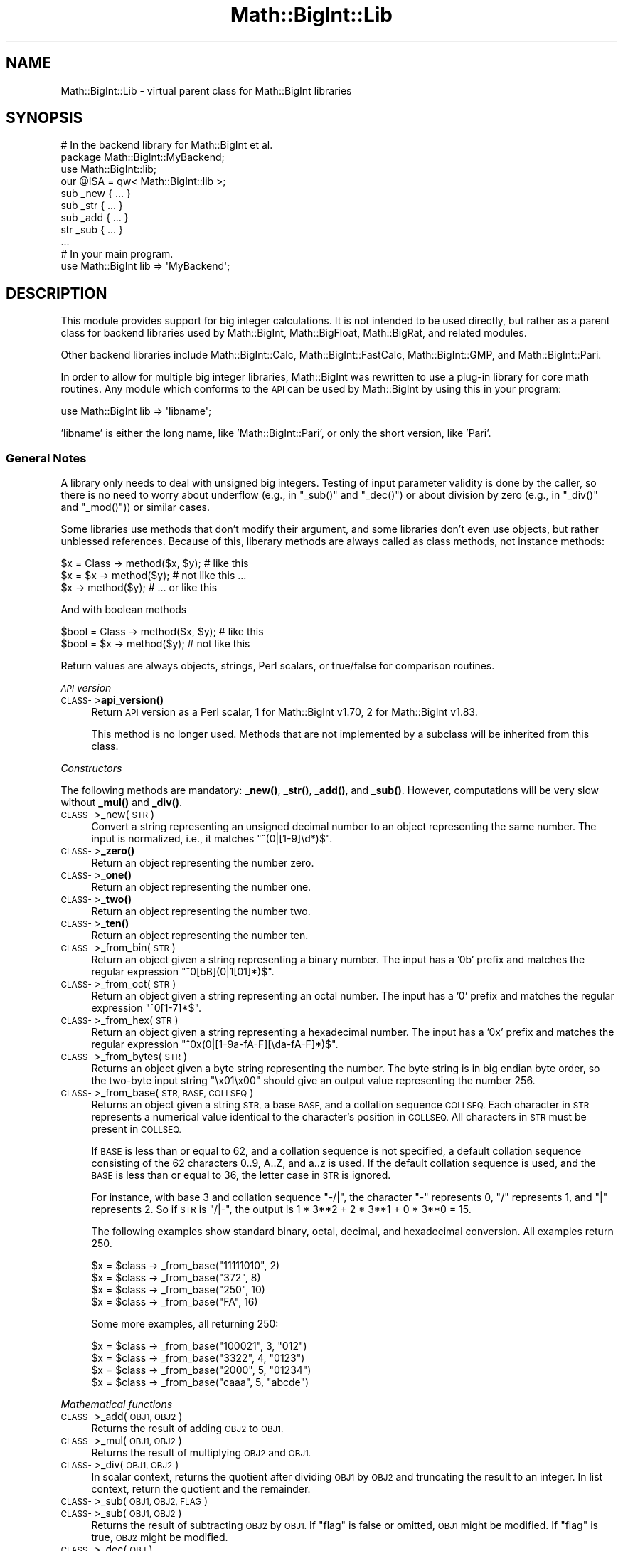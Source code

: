 .\" Automatically generated by Pod::Man 4.11 (Pod::Simple 3.35)
.\"
.\" Standard preamble:
.\" ========================================================================
.de Sp \" Vertical space (when we can't use .PP)
.if t .sp .5v
.if n .sp
..
.de Vb \" Begin verbatim text
.ft CW
.nf
.ne \\$1
..
.de Ve \" End verbatim text
.ft R
.fi
..
.\" Set up some character translations and predefined strings.  \*(-- will
.\" give an unbreakable dash, \*(PI will give pi, \*(L" will give a left
.\" double quote, and \*(R" will give a right double quote.  \*(C+ will
.\" give a nicer C++.  Capital omega is used to do unbreakable dashes and
.\" therefore won't be available.  \*(C` and \*(C' expand to `' in nroff,
.\" nothing in troff, for use with C<>.
.tr \(*W-
.ds C+ C\v'-.1v'\h'-1p'\s-2+\h'-1p'+\s0\v'.1v'\h'-1p'
.ie n \{\
.    ds -- \(*W-
.    ds PI pi
.    if (\n(.H=4u)&(1m=24u) .ds -- \(*W\h'-12u'\(*W\h'-12u'-\" diablo 10 pitch
.    if (\n(.H=4u)&(1m=20u) .ds -- \(*W\h'-12u'\(*W\h'-8u'-\"  diablo 12 pitch
.    ds L" ""
.    ds R" ""
.    ds C` ""
.    ds C' ""
'br\}
.el\{\
.    ds -- \|\(em\|
.    ds PI \(*p
.    ds L" ``
.    ds R" ''
.    ds C`
.    ds C'
'br\}
.\"
.\" Escape single quotes in literal strings from groff's Unicode transform.
.ie \n(.g .ds Aq \(aq
.el       .ds Aq '
.\"
.\" If the F register is >0, we'll generate index entries on stderr for
.\" titles (.TH), headers (.SH), subsections (.SS), items (.Ip), and index
.\" entries marked with X<> in POD.  Of course, you'll have to process the
.\" output yourself in some meaningful fashion.
.\"
.\" Avoid warning from groff about undefined register 'F'.
.de IX
..
.nr rF 0
.if \n(.g .if rF .nr rF 1
.if (\n(rF:(\n(.g==0)) \{\
.    if \nF \{\
.        de IX
.        tm Index:\\$1\t\\n%\t"\\$2"
..
.        if !\nF==2 \{\
.            nr % 0
.            nr F 2
.        \}
.    \}
.\}
.rr rF
.\"
.\" Accent mark definitions (@(#)ms.acc 1.5 88/02/08 SMI; from UCB 4.2).
.\" Fear.  Run.  Save yourself.  No user-serviceable parts.
.    \" fudge factors for nroff and troff
.if n \{\
.    ds #H 0
.    ds #V .8m
.    ds #F .3m
.    ds #[ \f1
.    ds #] \fP
.\}
.if t \{\
.    ds #H ((1u-(\\\\n(.fu%2u))*.13m)
.    ds #V .6m
.    ds #F 0
.    ds #[ \&
.    ds #] \&
.\}
.    \" simple accents for nroff and troff
.if n \{\
.    ds ' \&
.    ds ` \&
.    ds ^ \&
.    ds , \&
.    ds ~ ~
.    ds /
.\}
.if t \{\
.    ds ' \\k:\h'-(\\n(.wu*8/10-\*(#H)'\'\h"|\\n:u"
.    ds ` \\k:\h'-(\\n(.wu*8/10-\*(#H)'\`\h'|\\n:u'
.    ds ^ \\k:\h'-(\\n(.wu*10/11-\*(#H)'^\h'|\\n:u'
.    ds , \\k:\h'-(\\n(.wu*8/10)',\h'|\\n:u'
.    ds ~ \\k:\h'-(\\n(.wu-\*(#H-.1m)'~\h'|\\n:u'
.    ds / \\k:\h'-(\\n(.wu*8/10-\*(#H)'\z\(sl\h'|\\n:u'
.\}
.    \" troff and (daisy-wheel) nroff accents
.ds : \\k:\h'-(\\n(.wu*8/10-\*(#H+.1m+\*(#F)'\v'-\*(#V'\z.\h'.2m+\*(#F'.\h'|\\n:u'\v'\*(#V'
.ds 8 \h'\*(#H'\(*b\h'-\*(#H'
.ds o \\k:\h'-(\\n(.wu+\w'\(de'u-\*(#H)/2u'\v'-.3n'\*(#[\z\(de\v'.3n'\h'|\\n:u'\*(#]
.ds d- \h'\*(#H'\(pd\h'-\w'~'u'\v'-.25m'\f2\(hy\fP\v'.25m'\h'-\*(#H'
.ds D- D\\k:\h'-\w'D'u'\v'-.11m'\z\(hy\v'.11m'\h'|\\n:u'
.ds th \*(#[\v'.3m'\s+1I\s-1\v'-.3m'\h'-(\w'I'u*2/3)'\s-1o\s+1\*(#]
.ds Th \*(#[\s+2I\s-2\h'-\w'I'u*3/5'\v'-.3m'o\v'.3m'\*(#]
.ds ae a\h'-(\w'a'u*4/10)'e
.ds Ae A\h'-(\w'A'u*4/10)'E
.    \" corrections for vroff
.if v .ds ~ \\k:\h'-(\\n(.wu*9/10-\*(#H)'\s-2\u~\d\s+2\h'|\\n:u'
.if v .ds ^ \\k:\h'-(\\n(.wu*10/11-\*(#H)'\v'-.4m'^\v'.4m'\h'|\\n:u'
.    \" for low resolution devices (crt and lpr)
.if \n(.H>23 .if \n(.V>19 \
\{\
.    ds : e
.    ds 8 ss
.    ds o a
.    ds d- d\h'-1'\(ga
.    ds D- D\h'-1'\(hy
.    ds th \o'bp'
.    ds Th \o'LP'
.    ds ae ae
.    ds Ae AE
.\}
.rm #[ #] #H #V #F C
.\" ========================================================================
.\"
.IX Title "Math::BigInt::Lib 3"
.TH Math::BigInt::Lib 3 "2019-10-21" "perl v5.30.3" "Perl Programmers Reference Guide"
.\" For nroff, turn off justification.  Always turn off hyphenation; it makes
.\" way too many mistakes in technical documents.
.if n .ad l
.nh
.SH "NAME"
Math::BigInt::Lib \- virtual parent class for Math::BigInt libraries
.SH "SYNOPSIS"
.IX Header "SYNOPSIS"
.Vb 1
\&    # In the backend library for Math::BigInt et al.
\&
\&    package Math::BigInt::MyBackend;
\&
\&    use Math::BigInt::lib;
\&    our @ISA = qw< Math::BigInt::lib >;
\&
\&    sub _new { ... }
\&    sub _str { ... }
\&    sub _add { ... }
\&    str _sub { ... }
\&    ...
\&
\&    # In your main program.
\&
\&    use Math::BigInt lib => \*(AqMyBackend\*(Aq;
.Ve
.SH "DESCRIPTION"
.IX Header "DESCRIPTION"
This module provides support for big integer calculations. It is not intended
to be used directly, but rather as a parent class for backend libraries used by
Math::BigInt, Math::BigFloat, Math::BigRat, and related modules.
.PP
Other backend libraries include Math::BigInt::Calc, Math::BigInt::FastCalc,
Math::BigInt::GMP, and Math::BigInt::Pari.
.PP
In order to allow for multiple big integer libraries, Math::BigInt was
rewritten to use a plug-in library for core math routines. Any module which
conforms to the \s-1API\s0 can be used by Math::BigInt by using this in your program:
.PP
.Vb 1
\&        use Math::BigInt lib => \*(Aqlibname\*(Aq;
.Ve
.PP
\&'libname' is either the long name, like 'Math::BigInt::Pari', or only the short
version, like 'Pari'.
.SS "General Notes"
.IX Subsection "General Notes"
A library only needs to deal with unsigned big integers. Testing of input
parameter validity is done by the caller, so there is no need to worry about
underflow (e.g., in \f(CW\*(C`_sub()\*(C'\fR and \f(CW\*(C`_dec()\*(C'\fR) or about division by zero (e.g.,
in \f(CW\*(C`_div()\*(C'\fR and \f(CW\*(C`_mod()\*(C'\fR)) or similar cases.
.PP
Some libraries use methods that don't modify their argument, and some libraries
don't even use objects, but rather unblessed references. Because of this,
liberary methods are always called as class methods, not instance methods:
.PP
.Vb 3
\&    $x = Class \-> method($x, $y);     # like this
\&    $x = $x \-> method($y);            # not like this ...
\&    $x \-> method($y);                 # ... or like this
.Ve
.PP
And with boolean methods
.PP
.Vb 2
\&    $bool = Class \-> method($x, $y);  # like this
\&    $bool = $x \-> method($y);         # not like this
.Ve
.PP
Return values are always objects, strings, Perl scalars, or true/false for
comparison routines.
.PP
\fI\s-1API\s0 version\fR
.IX Subsection "API version"
.IP "\s-1CLASS\-\s0>\fBapi_version()\fR" 4
.IX Item "CLASS->api_version()"
Return \s-1API\s0 version as a Perl scalar, 1 for Math::BigInt v1.70, 2 for
Math::BigInt v1.83.
.Sp
This method is no longer used. Methods that are not implemented by a subclass
will be inherited from this class.
.PP
\fIConstructors\fR
.IX Subsection "Constructors"
.PP
The following methods are mandatory: \fB_new()\fR, \fB_str()\fR, \fB_add()\fR, and \fB_sub()\fR.
However, computations will be very slow without \fB_mul()\fR and \fB_div()\fR.
.IP "\s-1CLASS\-\s0>_new(\s-1STR\s0)" 4
.IX Item "CLASS->_new(STR)"
Convert a string representing an unsigned decimal number to an object
representing the same number. The input is normalized, i.e., it matches
\&\f(CW\*(C`^(0|[1\-9]\ed*)$\*(C'\fR.
.IP "\s-1CLASS\-\s0>\fB_zero()\fR" 4
.IX Item "CLASS->_zero()"
Return an object representing the number zero.
.IP "\s-1CLASS\-\s0>\fB_one()\fR" 4
.IX Item "CLASS->_one()"
Return an object representing the number one.
.IP "\s-1CLASS\-\s0>\fB_two()\fR" 4
.IX Item "CLASS->_two()"
Return an object representing the number two.
.IP "\s-1CLASS\-\s0>\fB_ten()\fR" 4
.IX Item "CLASS->_ten()"
Return an object representing the number ten.
.IP "\s-1CLASS\-\s0>_from_bin(\s-1STR\s0)" 4
.IX Item "CLASS->_from_bin(STR)"
Return an object given a string representing a binary number. The input has a
\&'0b' prefix and matches the regular expression \f(CW\*(C`^0[bB](0|1[01]*)$\*(C'\fR.
.IP "\s-1CLASS\-\s0>_from_oct(\s-1STR\s0)" 4
.IX Item "CLASS->_from_oct(STR)"
Return an object given a string representing an octal number. The input has a
\&'0' prefix and matches the regular expression \f(CW\*(C`^0[1\-7]*$\*(C'\fR.
.IP "\s-1CLASS\-\s0>_from_hex(\s-1STR\s0)" 4
.IX Item "CLASS->_from_hex(STR)"
Return an object given a string representing a hexadecimal number. The input
has a '0x' prefix and matches the regular expression
\&\f(CW\*(C`^0x(0|[1\-9a\-fA\-F][\eda\-fA\-F]*)$\*(C'\fR.
.IP "\s-1CLASS\-\s0>_from_bytes(\s-1STR\s0)" 4
.IX Item "CLASS->_from_bytes(STR)"
Returns an object given a byte string representing the number. The byte string
is in big endian byte order, so the two-byte input string \*(L"\ex01\ex00\*(R" should
give an output value representing the number 256.
.IP "\s-1CLASS\-\s0>_from_base(\s-1STR, BASE, COLLSEQ\s0)" 4
.IX Item "CLASS->_from_base(STR, BASE, COLLSEQ)"
Returns an object given a string \s-1STR,\s0 a base \s-1BASE,\s0 and a collation sequence
\&\s-1COLLSEQ.\s0 Each character in \s-1STR\s0 represents a numerical value identical to the
character's position in \s-1COLLSEQ.\s0 All characters in \s-1STR\s0 must be present in
\&\s-1COLLSEQ.\s0
.Sp
If \s-1BASE\s0 is less than or equal to 62, and a collation sequence is not specified,
a default collation sequence consisting of the 62 characters 0..9, A..Z, and
a..z is used. If the default collation sequence is used, and the \s-1BASE\s0 is less
than or equal to 36, the letter case in \s-1STR\s0 is ignored.
.Sp
For instance, with base 3 and collation sequence \*(L"\-/|\*(R", the character \*(L"\-\*(R"
represents 0, \*(L"/\*(R" represents 1, and \*(L"|\*(R" represents 2. So if \s-1STR\s0 is \*(L"/|\-\*(R", the
output is 1 * 3**2 + 2 * 3**1 + 0 * 3**0 = 15.
.Sp
The following examples show standard binary, octal, decimal, and hexadecimal
conversion. All examples return 250.
.Sp
.Vb 4
\&    $x = $class \-> _from_base("11111010", 2)
\&    $x = $class \-> _from_base("372", 8)
\&    $x = $class \-> _from_base("250", 10)
\&    $x = $class \-> _from_base("FA", 16)
.Ve
.Sp
Some more examples, all returning 250:
.Sp
.Vb 4
\&    $x = $class \-> _from_base("100021", 3, "012")
\&    $x = $class \-> _from_base("3322", 4, "0123")
\&    $x = $class \-> _from_base("2000", 5, "01234")
\&    $x = $class \-> _from_base("caaa", 5, "abcde")
.Ve
.PP
\fIMathematical functions\fR
.IX Subsection "Mathematical functions"
.IP "\s-1CLASS\-\s0>_add(\s-1OBJ1, OBJ2\s0)" 4
.IX Item "CLASS->_add(OBJ1, OBJ2)"
Returns the result of adding \s-1OBJ2\s0 to \s-1OBJ1.\s0
.IP "\s-1CLASS\-\s0>_mul(\s-1OBJ1, OBJ2\s0)" 4
.IX Item "CLASS->_mul(OBJ1, OBJ2)"
Returns the result of multiplying \s-1OBJ2\s0 and \s-1OBJ1.\s0
.IP "\s-1CLASS\-\s0>_div(\s-1OBJ1, OBJ2\s0)" 4
.IX Item "CLASS->_div(OBJ1, OBJ2)"
In scalar context, returns the quotient after dividing \s-1OBJ1\s0 by \s-1OBJ2\s0 and
truncating the result to an integer. In list context, return the quotient and
the remainder.
.IP "\s-1CLASS\-\s0>_sub(\s-1OBJ1, OBJ2, FLAG\s0)" 4
.IX Item "CLASS->_sub(OBJ1, OBJ2, FLAG)"
.PD 0
.IP "\s-1CLASS\-\s0>_sub(\s-1OBJ1, OBJ2\s0)" 4
.IX Item "CLASS->_sub(OBJ1, OBJ2)"
.PD
Returns the result of subtracting \s-1OBJ2\s0 by \s-1OBJ1.\s0 If \f(CW\*(C`flag\*(C'\fR is false or omitted,
\&\s-1OBJ1\s0 might be modified. If \f(CW\*(C`flag\*(C'\fR is true, \s-1OBJ2\s0 might be modified.
.IP "\s-1CLASS\-\s0>_dec(\s-1OBJ\s0)" 4
.IX Item "CLASS->_dec(OBJ)"
Returns the result after decrementing \s-1OBJ\s0 by one.
.IP "\s-1CLASS\-\s0>_inc(\s-1OBJ\s0)" 4
.IX Item "CLASS->_inc(OBJ)"
Returns the result after incrementing \s-1OBJ\s0 by one.
.IP "\s-1CLASS\-\s0>_mod(\s-1OBJ1, OBJ2\s0)" 4
.IX Item "CLASS->_mod(OBJ1, OBJ2)"
Returns \s-1OBJ1\s0 modulo \s-1OBJ2,\s0 i.e., the remainder after dividing \s-1OBJ1\s0 by \s-1OBJ2.\s0
.IP "\s-1CLASS\-\s0>_sqrt(\s-1OBJ\s0)" 4
.IX Item "CLASS->_sqrt(OBJ)"
Returns the square root of \s-1OBJ,\s0 truncated to an integer.
.IP "\s-1CLASS\-\s0>_root(\s-1OBJ, N\s0)" 4
.IX Item "CLASS->_root(OBJ, N)"
Returns the Nth root of \s-1OBJ,\s0 truncated to an integer.
.IP "\s-1CLASS\-\s0>_fac(\s-1OBJ\s0)" 4
.IX Item "CLASS->_fac(OBJ)"
Returns the factorial of \s-1OBJ,\s0 i.e., the product of all positive integers up to
and including \s-1OBJ.\s0
.IP "\s-1CLASS\-\s0>_dfac(\s-1OBJ\s0)" 4
.IX Item "CLASS->_dfac(OBJ)"
Returns the double factorial of \s-1OBJ.\s0 If \s-1OBJ\s0 is an even integer, returns the
product of all positive, even integers up to and including \s-1OBJ,\s0 i.e.,
2*4*6*...*OBJ. If \s-1OBJ\s0 is an odd integer, returns the product of all positive,
odd integers, i.e., 1*3*5*...*OBJ.
.IP "\s-1CLASS\-\s0>_pow(\s-1OBJ1, OBJ2\s0)" 4
.IX Item "CLASS->_pow(OBJ1, OBJ2)"
Returns \s-1OBJ1\s0 raised to the power of \s-1OBJ2.\s0 By convention, 0**0 = 1.
.IP "\s-1CLASS\-\s0>_modinv(\s-1OBJ1, OBJ2\s0)" 4
.IX Item "CLASS->_modinv(OBJ1, OBJ2)"
Returns the modular multiplicative inverse, i.e., return \s-1OBJ3\s0 so that
.Sp
.Vb 1
\&    (OBJ3 * OBJ1) % OBJ2 = 1 % OBJ2
.Ve
.Sp
The result is returned as two arguments. If the modular multiplicative inverse
does not exist, both arguments are undefined. Otherwise, the arguments are a
number (object) and its sign (\*(L"+\*(R" or \*(L"\-\*(R").
.Sp
The output value, with its sign, must either be a positive value in the range
1,2,...,OBJ2\-1 or the same value subtracted \s-1OBJ2.\s0 For instance, if the input
arguments are objects representing the numbers 7 and 5, the method must either
return an object representing the number 3 and a \*(L"+\*(R" sign, since (3*7) % 5 = 1
% 5, or an object representing the number 2 and a \*(L"\-\*(R" sign, since (\-2*7) % 5 = 1
% 5.
.IP "\s-1CLASS\-\s0>_modpow(\s-1OBJ1, OBJ2, OBJ3\s0)" 4
.IX Item "CLASS->_modpow(OBJ1, OBJ2, OBJ3)"
Returns the modular exponentiation, i.e., (\s-1OBJ1\s0 ** \s-1OBJ2\s0) % \s-1OBJ3.\s0
.IP "\s-1CLASS\-\s0>_rsft(\s-1OBJ, N, B\s0)" 4
.IX Item "CLASS->_rsft(OBJ, N, B)"
Returns the result after shifting \s-1OBJ N\s0 digits to thee right in base B. This is
equivalent to performing integer division by B**N and discarding the remainder,
except that it might be much faster.
.Sp
For instance, if the object \f(CW$obj\fR represents the hexadecimal number 0xabcde,
then \f(CW\*(C`_rsft($obj, 2, 16)\*(C'\fR returns an object representing the number 0xabc. The
\&\*(L"remainer\*(R", 0xde, is discarded and not returned.
.IP "\s-1CLASS\-\s0>_lsft(\s-1OBJ, N, B\s0)" 4
.IX Item "CLASS->_lsft(OBJ, N, B)"
Returns the result after shifting \s-1OBJ N\s0 digits to the left in base B. This is
equivalent to multiplying by B**N, except that it might be much faster.
.IP "\s-1CLASS\-\s0>_log_int(\s-1OBJ, B\s0)" 4
.IX Item "CLASS->_log_int(OBJ, B)"
Returns the logarithm of \s-1OBJ\s0 to base \s-1BASE\s0 truncted to an integer. This method
has two output arguments, the \s-1OBJECT\s0 and a \s-1STATUS.\s0 The \s-1STATUS\s0 is Perl scalar;
it is 1 if \s-1OBJ\s0 is the exact result, 0 if the result was truncted to give \s-1OBJ,\s0
and undef if it is unknown whether \s-1OBJ\s0 is the exact result.
.IP "\s-1CLASS\-\s0>_gcd(\s-1OBJ1, OBJ2\s0)" 4
.IX Item "CLASS->_gcd(OBJ1, OBJ2)"
Returns the greatest common divisor of \s-1OBJ1\s0 and \s-1OBJ2.\s0
.IP "\s-1CLASS\-\s0>_lcm(\s-1OBJ1, OBJ2\s0)" 4
.IX Item "CLASS->_lcm(OBJ1, OBJ2)"
Return the least common multiple of \s-1OBJ1\s0 and \s-1OBJ2.\s0
.IP "\s-1CLASS\-\s0>_fib(\s-1OBJ\s0)" 4
.IX Item "CLASS->_fib(OBJ)"
In scalar context, returns the nth Fibonacci number: \fB_fib\fR\|(0) returns 0, \fB_fib\fR\|(1)
returns 1, \fB_fib\fR\|(2) returns 1, \fB_fib\fR\|(3) returns 2 etc. In list context, returns
the Fibonacci numbers from F(0) to F(n): 0, 1, 1, 2, 3, 5, 8, 13, 21, 34, ...
.IP "\s-1CLASS\-\s0>_lucas(\s-1OBJ\s0)" 4
.IX Item "CLASS->_lucas(OBJ)"
In scalar context, returns the nth Lucas number: \fB_lucas\fR\|(0) returns 2, \fB_lucas\fR\|(1)
returns 1, \fB_lucas\fR\|(2) returns 3, etc. In list context, returns the Lucas numbers
from L(0) to L(n): 2, 1, 3, 4, 7, 11, 18, 29,47, 76, ...
.PP
\fIBitwise operators\fR
.IX Subsection "Bitwise operators"
.IP "\s-1CLASS\-\s0>_and(\s-1OBJ1, OBJ2\s0)" 4
.IX Item "CLASS->_and(OBJ1, OBJ2)"
Returns bitwise and.
.IP "\s-1CLASS\-\s0>_or(\s-1OBJ1, OBJ2\s0)" 4
.IX Item "CLASS->_or(OBJ1, OBJ2)"
Returns bitwise or.
.IP "\s-1CLASS\-\s0>_xor(\s-1OBJ1, OBJ2\s0)" 4
.IX Item "CLASS->_xor(OBJ1, OBJ2)"
Returns bitwise exclusive or.
.IP "\s-1CLASS\-\s0>_sand(\s-1OBJ1, OBJ2, SIGN1, SIGN2\s0)" 4
.IX Item "CLASS->_sand(OBJ1, OBJ2, SIGN1, SIGN2)"
Returns bitwise signed and.
.IP "\s-1CLASS\-\s0>_sor(\s-1OBJ1, OBJ2, SIGN1, SIGN2\s0)" 4
.IX Item "CLASS->_sor(OBJ1, OBJ2, SIGN1, SIGN2)"
Returns bitwise signed or.
.IP "\s-1CLASS\-\s0>_sxor(\s-1OBJ1, OBJ2, SIGN1, SIGN2\s0)" 4
.IX Item "CLASS->_sxor(OBJ1, OBJ2, SIGN1, SIGN2)"
Returns bitwise signed exclusive or.
.PP
\fIBoolean operators\fR
.IX Subsection "Boolean operators"
.IP "\s-1CLASS\-\s0>_is_zero(\s-1OBJ\s0)" 4
.IX Item "CLASS->_is_zero(OBJ)"
Returns a true value if \s-1OBJ\s0 is zero, and false value otherwise.
.IP "\s-1CLASS\-\s0>_is_one(\s-1OBJ\s0)" 4
.IX Item "CLASS->_is_one(OBJ)"
Returns a true value if \s-1OBJ\s0 is one, and false value otherwise.
.IP "\s-1CLASS\-\s0>_is_two(\s-1OBJ\s0)" 4
.IX Item "CLASS->_is_two(OBJ)"
Returns a true value if \s-1OBJ\s0 is two, and false value otherwise.
.IP "\s-1CLASS\-\s0>_is_ten(\s-1OBJ\s0)" 4
.IX Item "CLASS->_is_ten(OBJ)"
Returns a true value if \s-1OBJ\s0 is ten, and false value otherwise.
.IP "\s-1CLASS\-\s0>_is_even(\s-1OBJ\s0)" 4
.IX Item "CLASS->_is_even(OBJ)"
Return a true value if \s-1OBJ\s0 is an even integer, and a false value otherwise.
.IP "\s-1CLASS\-\s0>_is_odd(\s-1OBJ\s0)" 4
.IX Item "CLASS->_is_odd(OBJ)"
Return a true value if \s-1OBJ\s0 is an even integer, and a false value otherwise.
.IP "\s-1CLASS\-\s0>_acmp(\s-1OBJ1, OBJ2\s0)" 4
.IX Item "CLASS->_acmp(OBJ1, OBJ2)"
Compare \s-1OBJ1\s0 and \s-1OBJ2\s0 and return \-1, 0, or 1, if \s-1OBJ1\s0 is numerically less than,
equal to, or larger than \s-1OBJ2,\s0 respectively.
.PP
\fIString conversion\fR
.IX Subsection "String conversion"
.IP "\s-1CLASS\-\s0>_str(\s-1OBJ\s0)" 4
.IX Item "CLASS->_str(OBJ)"
Returns a string representing \s-1OBJ\s0 in decimal notation. The returned string
should have no leading zeros, i.e., it should match \f(CW\*(C`^(0|[1\-9]\ed*)$\*(C'\fR.
.IP "\s-1CLASS\-\s0>_to_bin(\s-1OBJ\s0)" 4
.IX Item "CLASS->_to_bin(OBJ)"
Returns the binary string representation of \s-1OBJ.\s0
.IP "\s-1CLASS\-\s0>_to_oct(\s-1OBJ\s0)" 4
.IX Item "CLASS->_to_oct(OBJ)"
Returns the octal string representation of the number.
.IP "\s-1CLASS\-\s0>_to_hex(\s-1OBJ\s0)" 4
.IX Item "CLASS->_to_hex(OBJ)"
Returns the hexadecimal string representation of the number.
.IP "\s-1CLASS\-\s0>_to_bytes(\s-1OBJ\s0)" 4
.IX Item "CLASS->_to_bytes(OBJ)"
Returns a byte string representation of \s-1OBJ.\s0 The byte string is in big endian
byte order, so if \s-1OBJ\s0 represents the number 256, the output should be the
two-byte string \*(L"\ex01\ex00\*(R".
.IP "\s-1CLASS\-\s0>_to_base(\s-1OBJ, BASE, COLLSEQ\s0)" 4
.IX Item "CLASS->_to_base(OBJ, BASE, COLLSEQ)"
Returns a string representation of \s-1OBJ\s0 in base \s-1BASE\s0 with collation sequence
\&\s-1COLLSEQ.\s0
.Sp
.Vb 2
\&    $val = $class \-> _new("210");
\&    $str = $class \-> _to_base($val, 10, "xyz")  # $str is "zyx"
\&
\&    $val = $class \-> _new("32");
\&    $str = $class \-> _to_base($val, 2, "\-|")  # $str is "|\-\-\-\-\-"
.Ve
.Sp
See \fB_from_base()\fR for more information.
.IP "\s-1CLASS\-\s0>_as_bin(\s-1OBJ\s0)" 4
.IX Item "CLASS->_as_bin(OBJ)"
Like \f(CW\*(C`_to_bin()\*(C'\fR but with a '0b' prefix.
.IP "\s-1CLASS\-\s0>_as_oct(\s-1OBJ\s0)" 4
.IX Item "CLASS->_as_oct(OBJ)"
Like \f(CW\*(C`_to_oct()\*(C'\fR but with a '0' prefix.
.IP "\s-1CLASS\-\s0>_as_hex(\s-1OBJ\s0)" 4
.IX Item "CLASS->_as_hex(OBJ)"
Like \f(CW\*(C`_to_hex()\*(C'\fR but with a '0x' prefix.
.IP "\s-1CLASS\-\s0>_as_bytes(\s-1OBJ\s0)" 4
.IX Item "CLASS->_as_bytes(OBJ)"
This is an alias to \f(CW\*(C`_to_bytes()\*(C'\fR.
.PP
\fINumeric conversion\fR
.IX Subsection "Numeric conversion"
.IP "\s-1CLASS\-\s0>_num(\s-1OBJ\s0)" 4
.IX Item "CLASS->_num(OBJ)"
Returns a Perl scalar number representing the number \s-1OBJ\s0 as close as
possible. Since Perl scalars have limited precision, the returned value might
not be exactly the same as \s-1OBJ.\s0
.PP
\fIMiscellaneous\fR
.IX Subsection "Miscellaneous"
.IP "\s-1CLASS\-\s0>_copy(\s-1OBJ\s0)" 4
.IX Item "CLASS->_copy(OBJ)"
Returns a true copy \s-1OBJ.\s0
.IP "\s-1CLASS\-\s0>_len(\s-1OBJ\s0)" 4
.IX Item "CLASS->_len(OBJ)"
Returns the number of the decimal digits in \s-1OBJ.\s0 The output is a Perl scalar.
.IP "\s-1CLASS\-\s0>_zeros(\s-1OBJ\s0)" 4
.IX Item "CLASS->_zeros(OBJ)"
Returns the number of trailing decimal zeros. The output is a Perl scalar. The
number zero has no trailing decimal zeros.
.IP "\s-1CLASS\-\s0>_digit(\s-1OBJ, N\s0)" 4
.IX Item "CLASS->_digit(OBJ, N)"
Returns the Nth digit in \s-1OBJ\s0 as a Perl scalar. N is a Perl scalar, where zero
refers to the rightmost (least significant) digit, and negative values count
from the left (most significant digit). If \f(CW$obj\fR represents the number 123, then
.Sp
.Vb 4
\&    CLASS\->_digit($obj,  0)     # returns 3
\&    CLASS\->_digit($obj,  1)     # returns 2
\&    CLASS\->_digit($obj,  2)     # returns 1
\&    CLASS\->_digit($obj, \-1)     # returns 1
.Ve
.IP "\s-1CLASS\-\s0>_check(\s-1OBJ\s0)" 4
.IX Item "CLASS->_check(OBJ)"
Returns true if the object is invalid and false otherwise. Preferably, the true
value is a string describing the problem with the object. This is a check
routine to test the internal state of the object for corruption.
.IP "\s-1CLASS\-\s0>_set(\s-1OBJ\s0)" 4
.IX Item "CLASS->_set(OBJ)"
xxx
.SS "\s-1API\s0 version 2"
.IX Subsection "API version 2"
The following methods are required for an \s-1API\s0 version of 2 or greater.
.PP
\fIConstructors\fR
.IX Subsection "Constructors"
.IP "\s-1CLASS\-\s0>_1ex(N)" 4
.IX Item "CLASS->_1ex(N)"
Return an object representing the number 10**N where N >= 0 is a Perl
scalar.
.PP
\fIMathematical functions\fR
.IX Subsection "Mathematical functions"
.IP "\s-1CLASS\-\s0>_nok(\s-1OBJ1, OBJ2\s0)" 4
.IX Item "CLASS->_nok(OBJ1, OBJ2)"
Return the binomial coefficient \s-1OBJ1\s0 over \s-1OBJ1.\s0
.PP
\fIMiscellaneous\fR
.IX Subsection "Miscellaneous"
.IP "\s-1CLASS\-\s0>_alen(\s-1OBJ\s0)" 4
.IX Item "CLASS->_alen(OBJ)"
Return the approximate number of decimal digits of the object. The output is a
Perl scalar.
.SH "WRAP YOUR OWN"
.IX Header "WRAP YOUR OWN"
If you want to port your own favourite C library for big numbers to the
Math::BigInt interface, you can take any of the already existing modules as a
rough guideline. You should really wrap up the latest Math::BigInt and
Math::BigFloat testsuites with your module, and replace in them any of the
following:
.PP
.Vb 1
\&        use Math::BigInt;
.Ve
.PP
by this:
.PP
.Vb 1
\&        use Math::BigInt lib => \*(Aqyourlib\*(Aq;
.Ve
.PP
This way you ensure that your library really works 100% within Math::BigInt.
.SH "BUGS"
.IX Header "BUGS"
Please report any bugs or feature requests to
\&\f(CW\*(C`bug\-math\-bigint at rt.cpan.org\*(C'\fR, or through the web interface at
<https://rt.cpan.org/Ticket/Create.html?Queue=Math\-BigInt>
(requires login).
We will be notified, and then you'll automatically be notified of progress on
your bug as I make changes.
.SH "SUPPORT"
.IX Header "SUPPORT"
You can find documentation for this module with the perldoc command.
.PP
.Vb 1
\&    perldoc Math::BigInt::Calc
.Ve
.PP
You can also look for information at:
.IP "\(bu" 4
\&\s-1RT: CPAN\s0's request tracker
.Sp
<https://rt.cpan.org/Public/Dist/Display.html?Name=Math\-BigInt>
.IP "\(bu" 4
AnnoCPAN: Annotated \s-1CPAN\s0 documentation
.Sp
<http://annocpan.org/dist/Math\-BigInt>
.IP "\(bu" 4
\&\s-1CPAN\s0 Ratings
.Sp
<http://cpanratings.perl.org/dist/Math\-BigInt>
.IP "\(bu" 4
Search \s-1CPAN\s0
.Sp
<http://search.cpan.org/dist/Math\-BigInt/>
.IP "\(bu" 4
\&\s-1CPAN\s0 Testers Matrix
.Sp
<http://matrix.cpantesters.org/?dist=Math\-BigInt>
.IP "\(bu" 4
The Bignum mailing list
.RS 4
.IP "\(bu" 4
Post to mailing list
.Sp
\&\f(CW\*(C`bignum at lists.scsys.co.uk\*(C'\fR
.IP "\(bu" 4
View mailing list
.Sp
<http://lists.scsys.co.uk/pipermail/bignum/>
.IP "\(bu" 4
Subscribe/Unsubscribe
.Sp
<http://lists.scsys.co.uk/cgi\-bin/mailman/listinfo/bignum>
.RE
.RS 4
.RE
.SH "LICENSE"
.IX Header "LICENSE"
This program is free software; you may redistribute it and/or modify it under
the same terms as Perl itself.
.SH "AUTHOR"
.IX Header "AUTHOR"
Peter John Acklam, <pjacklam@online.no>
.PP
Code and documentation based on the Math::BigInt::Calc module by Tels
<nospam\-abuse@bloodgate.com>
.SH "SEE ALSO"
.IX Header "SEE ALSO"
Math::BigInt, Math::BigInt::Calc, Math::BigInt::GMP,
Math::BigInt::FastCalc and Math::BigInt::Pari.

